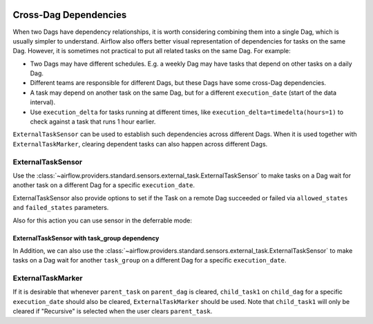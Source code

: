  .. Licensed to the Apache Software Foundation (ASF) under one
    or more contributor license agreements.  See the NOTICE file
    distributed with this work for additional information
    regarding copyright ownership.  The ASF licenses this file
    to you under the Apache License, Version 2.0 (the
    "License"); you may not use this file except in compliance
    with the License.  You may obtain a copy of the License at

 ..   http://www.apache.org/licenses/LICENSE-2.0

 .. Unless required by applicable law or agreed to in writing,
    software distributed under the License is distributed on an
    "AS IS" BASIS, WITHOUT WARRANTIES OR CONDITIONS OF ANY
    KIND, either express or implied.  See the License for the
    specific language governing permissions and limitations
    under the License.

.. _howto/operator:Cross-Dag Dependencies:

Cross-Dag Dependencies
======================

When two Dags have dependency relationships, it is worth considering combining them into a single
Dag, which is usually simpler to understand. Airflow also offers better visual representation of
dependencies for tasks on the same Dag. However, it is sometimes not practical to put all related
tasks on the same Dag. For example:

- Two Dags may have different schedules. E.g. a weekly Dag may have tasks that depend on other tasks
  on a daily Dag.
- Different teams are responsible for different Dags, but these Dags have some cross-Dag
  dependencies.
- A task may depend on another task on the same Dag, but for a different ``execution_date``
  (start of the data interval).
- Use ``execution_delta`` for tasks running at different times, like ``execution_delta=timedelta(hours=1)``
  to check against a task that runs 1 hour earlier.

``ExternalTaskSensor`` can be used to establish such dependencies across different Dags. When it is
used together with ``ExternalTaskMarker``, clearing dependent tasks can also happen across different
Dags.

ExternalTaskSensor
^^^^^^^^^^^^^^^^^^

Use the :class:`~airflow.providers.standard.sensors.external_task.ExternalTaskSensor` to make tasks on a Dag
wait for another task on a different Dag for a specific ``execution_date``.

ExternalTaskSensor also provide options to set if the Task on a remote Dag succeeded or failed
via ``allowed_states`` and ``failed_states`` parameters.

.. exampleinclude:: /../src/airflow/providers/standard/example_dags/example_external_task_marker_dag.py
    :language: python
    :dedent: 4
    :start-after: [START howto_operator_external_task_sensor]
    :end-before: [END howto_operator_external_task_sensor]

Also for this action you can use sensor in the deferrable mode:

.. exampleinclude:: /../src/airflow/providers/standard/example_dags/example_external_task_parent_deferrable.py
    :language: python
    :dedent: 4
    :start-after: [START howto_external_task_async_sensor]
    :end-before: [END howto_external_task_async_sensor]


ExternalTaskSensor with task_group dependency
---------------------------------------------
In Addition, we can also use the :class:`~airflow.providers.standard.sensors.external_task.ExternalTaskSensor` to make tasks on a Dag
wait for another ``task_group`` on a different Dag for a specific ``execution_date``.

.. exampleinclude:: /../src/airflow/providers/standard/example_dags/example_external_task_marker_dag.py
    :language: python
    :dedent: 4
    :start-after: [START howto_operator_external_task_sensor_with_task_group]
    :end-before: [END howto_operator_external_task_sensor_with_task_group]


ExternalTaskMarker
^^^^^^^^^^^^^^^^^^
If it is desirable that whenever ``parent_task`` on ``parent_dag`` is cleared, ``child_task1``
on ``child_dag`` for a specific ``execution_date`` should also be cleared, ``ExternalTaskMarker``
should be used. Note that ``child_task1`` will only be cleared if "Recursive" is selected when the
user clears ``parent_task``.

.. exampleinclude:: /../src/airflow/providers/standard/example_dags/example_external_task_marker_dag.py
    :language: python
    :dedent: 4
    :start-after: [START howto_operator_external_task_marker]
    :end-before: [END howto_operator_external_task_marker]
